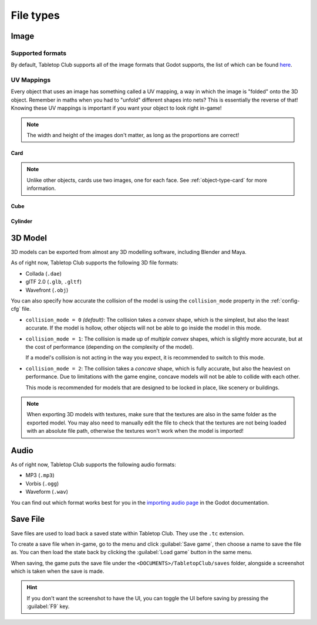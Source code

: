 ==========
File types
==========

.. _file-type-image:

Image
-----

Supported formats
^^^^^^^^^^^^^^^^^

By default, Tabletop Club supports all of the image formats that Godot supports,
the list of which can be found `here
<https://docs.godotengine.org/en/stable/getting_started/workflow/assets/importing_images.html>`_.


UV Mappings
^^^^^^^^^^^

Every object that uses an image has something called a UV mapping, a way in
which the image is "folded" onto the 3D object. Remember in maths when you had
to "unfold" different shapes into nets? This is essentially the reverse of
that! Knowing these UV mappings is important if you want your object to look
right in-game!

.. note::

   The width and height of the images don't matter, as long as the proportions
   are correct!

Card
""""

.. image:: uv_mappings/card.svg

.. note::

   Unlike other objects, cards use two images, one for each face. See
   :ref:`object-type-card` for more information.

Cube
""""

.. image:: uv_mappings/cube.svg

Cylinder
""""""""

.. image:: uv_mappings/cylinder.svg


.. _file-type-3d:

3D Model
--------

3D models can be exported from almost any 3D modelling software, including
Blender and Maya.

As of right now, Tabletop Club supports the following 3D file formats:

* Collada (``.dae``)
* glTF 2.0 (``.glb``, ``.gltf``)
* Wavefront (``.obj``)

You can also specify how accurate the collision of the model is using the
``collision_mode`` property in the :ref:`config-cfg` file.

* ``collision_mode = 0`` *(default)*: The collision takes a *convex* shape,
  which is the simplest, but also the least accurate. If the model is hollow,
  other objects will not be able to go inside the model in this mode.

* ``collision_mode = 1``: The collision is made up of *multiple convex* shapes,
  which is slightly more accurate, but at the cost of performance (depending on
  the complexity of the model).

  If a model's collision is not acting in the way you expect, it is recommended
  to switch to this mode.

* ``collision_mode = 2``: The collision takes a *concave* shape, which is fully
  accurate, but also the heaviest on performance. Due to limitations with the
  game engine, concave models will not be able to collide with each other.

  This mode is recommended for models that are designed to be locked in place,
  like scenery or buildings.

.. note::

   When exporting 3D models with textures, make sure that the textures are also
   in the same folder as the exported model. You may also need to manually edit
   the file to check that the textures are not being loaded with an absolute
   file path, otherwise the textures won't work when the model is imported!


.. _file-type-audio:

Audio
-----

As of right now, Tabletop Club supports the following audio formats:

* MP3 (``.mp3``)
* Vorbis (``.ogg``)
* Waveform (``.wav``)

You can find out which format works best for you in the `importing audio page
<https://docs.godotengine.org/en/stable/getting_started/workflow/assets/importing_audio_samples.html>`_
in the Godot documentation.


.. _file-type-save:

Save File
---------

Save files are used to load back a saved state within Tabletop Club. They use
the ``.tc`` extension.

To create a save file when in-game, go to the menu and click
:guilabel:`Save game`, then choose a name to save the file as. You can then
load the state back by clicking the :guilabel:`Load game` button in the same
menu.

When saving, the game puts the save file under the
``<DOCUMENTS>/TabletopClub/saves`` folder, alongside a screenshot which is
taken when the save is made.

.. hint::

   If you don't want the screenshot to have the UI, you can toggle the UI
   before saving by pressing the :guilabel:`F9` key.
